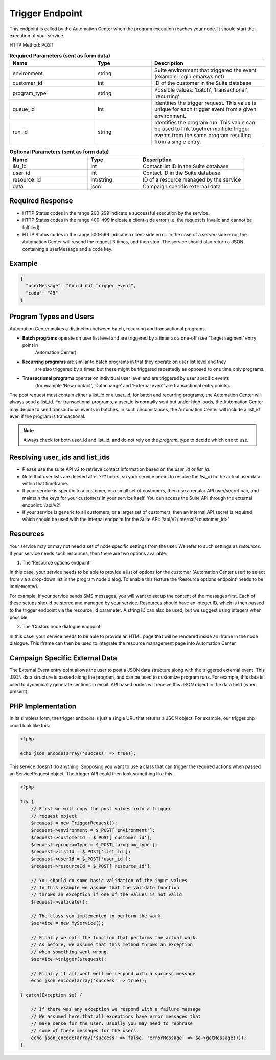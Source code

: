Trigger Endpoint
================

This endpoint is called by the Automation Center when the program execution reaches your node. It should start
the execution of your service.

.. image:: /_static/images/ac_node_trigger_workflow.png

HTTP Method: POST

.. list-table:: **Required Parameters (sent as form data)**
   :header-rows: 1
   :widths: 30 20 40

   * - Name
     - Type
     - Description
   * - environment
     - string
     - Suite environment that triggered the event (example: login.emarsys.net)
   * - customer_id
     - int
     - ID of the customer in the Suite database
   * - program_type
     - string
     - Possible values: ‘batch’, ‘transactional’, ‘recurring’
   * - queue_id
     - int
     - Identifies the trigger request. This value is unique for each trigger event from a given environment.
   * - run_id
     - string
     - Identifies the program run. This value can be used to link together multiple trigger events from the same
       program resulting from a single entry.

.. list-table:: **Optional Parameters (sent as form data)**
   :header-rows: 1
   :widths: 30 20 40

   * - Name
     - Type
     - Description
   * - list_id
     - int
     - Contact list ID in the Suite database
   * - user_id
     - int
     - Contact ID in the Suite database
   * - resource_id
     - int/string
     - ID of a resource managed by the service
   * - data
     - json
     - Campaign specific external data

Required Response
-----------------

* HTTP Status codes in the range 200-299 indicate a successful execution by the service. 
* HTTP Status codes in the range 400-499 indicate a client-side error (i.e. the request is invalid and cannot be fulfilled).
* HTTP Status codes in the range 500-599 indicate a client-side error. In the case of a server-side error, the Automation Center will resend the request 3 times, and then stop. The service should also return a JSON containing a userMessage and a code key.

Example
-------

.. code-block:: json

   {
     "userMessage": "Could not trigger event",
     "code": "45"
   }

Program Types and Users
-----------------------

Automation Center makes a distinction between batch, recurring and transactional programs.

* **Batch programs** operate on user list level and are triggered by a timer as a one-off (see ‘Target segment’ entry point in
   Automation Center).
* **Recurring programs** are similar to batch programs in that they operate on user list level and they
   are also triggered by a timer, but these might be triggered repeatedly as opposed to one time only programs.
* **Transactional programs** operate on individual user level and are triggered by user specific events
   (for example ‘New contact’, ‘Datachange’ and ‘External event’ are transactional entry points).

The post request must contain either a list_id or a user_id, for batch and recurring programs, the Automation Center
will always send a list_id. For transactional programs, a user_id is normally sent but under high loads, the Automation Center may decide to send transactional events in batches.
In such circumstances, the Automation Center will include a list_id even if the program is transactional.

.. note::

   Always check for both user_id and list_id, and do not rely on the *program_type* to decide which one to use.

Resolving user_ids and list_ids
-------------------------------

* Please use the suite API v2 to retrieve contact information based on the *user_id* or *list_id*.

* Note that user lists are deleted after ??? hours, so your service needs to resolve the *list_id* to the actual user data within that timeframe.

* If your service is specific to a customer, or a small set of customers, then use a regular API user/secret pair, and maintain the keys for your customers in your service itself. You can access the Suite API through the external endpoint: ‘/api/v2’

* If your service is generic to all customers, or a larger set of customers, then an internal API secret is required which should be used with the internal endpoint for the Suite API: ‘/api/v2/internal/<customer_id>’

Resources
---------

Your service may or may not need a set of node specific settings from the user. We refer to such
settings as *resources*.  If your service needs such resources, then there are two options available:

1. The ‘Resource options endpoint’

In this case, your service needs to be able to provide a list of options for the customer (Automation Center user) to select from via a drop-down list in the program node dialog.
To enable this feature the ‘Resource options endpoint’ needs to be implemented.

For example, if your service sends SMS messages, you will want to set up the content of the messages first.
Each of these setups should be stored and managed by your service. Resources should have an integer ID,
which is then passed to the trigger endpoint via the resource_id parameter. A string ID can also be used,
but we suggest using integers when possible.

2. The ‘Custom node dialogue endpoint’

In this case, your service needs to be able to provide an HTML page that will be rendered inside an iframe in the node dialogue.
This iframe can then be used to integrate the resource management page into Automation Center.

Campaign Specific External Data
-------------------------------

The External Event entry point allows the user to post a JSON data structure along with the triggered external event.
This JSON data structure is passed along the program, and can be used to customize program runs. For example, this data is used to dynamically generate sections in email.
API based nodes will receive this JSON object in the data field (when present).

PHP Implementation
------------------

In its simplest form, the trigger endpoint is just a single URL that returns a JSON object.
For example, our trigger.php could look like this:

.. code-block:: php

   <?php

   echo json_encode(array('success' => true));

This service doesn’t do anything. Supposing you want to use a class that can trigger the required actions when passed an ServiceRequest object. 
The trigger API could then look something like this:

.. code-block:: php

   <?php

   try {
       // First we will copy the post values into a trigger
       // request object
       $request = new TriggerRequest();
       $request->environment = $_POST['environment'];
       $request->customerId = $_POST['customer_id'];
       $request->programType = $_POST['program_type'];
       $request->listId = $_POST['list_id'];
       $request->userId = $_POST['user_id'];
       $request->resourceId = $_POST['resource_id'];

       // You should do some basic validation of the input values.
       // In this example we assume that the validate function
       // throws an exception if one of the values is not valid.
       $request->validate();

       // The class you implemented to perform the work.
       $service = new MyService();

       // Finally we call the function that performs the actual work.
       // As before, we assume that this method throws an exception
       // when something went wrong.
       $service->trigger($request);

       // Finally if all went well we respond with a success message
       echo json_encode(array('success' => true));

   } catch(Exception $e) {

       // If there was any exception we respond with a failure message
       // We assumed here that all exceptions have error messages that
       // make sense for the user. Usually you may need to rephrase
       // some of these messages for the users.
       echo json_encode(array('success' => false, 'errorMessage' => $e->getMessage()));
   }
